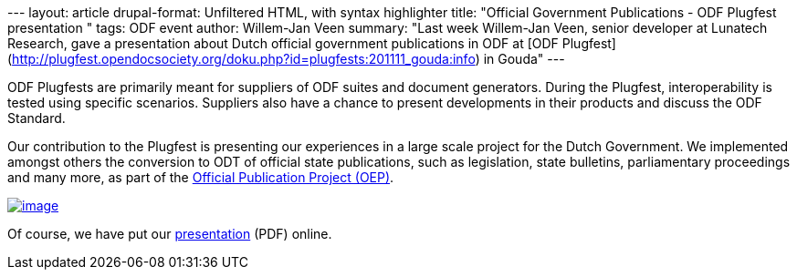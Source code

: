 --- layout: article drupal-format: Unfiltered HTML, with syntax
highlighter title: "Official Government Publications - ODF Plugfest
presentation " tags: ODF event author: Willem-Jan Veen summary: "Last
week Willem-Jan Veen, senior developer at Lunatech Research, gave a
presentation about Dutch official government publications in ODF at [ODF
Plugfest](http://plugfest.opendocsociety.org/doku.php?id=plugfests:201111_gouda:info)
in Gouda" ---

ODF Plugfests are primarily meant for suppliers of ODF suites and
document generators. During the Plugfest, interoperability is tested
using specific scenarios. Suppliers also have a chance to present
developments in their products and discuss the ODF Standard.

Our contribution to the Plugfest is presenting our experiences in a
large scale project for the Dutch Government. We implemented amongst
others the conversion to ODT of official state publications, such as
legislation, state bulletins, parliamentary proceedings and many more,
as part of the http://www.overheid.nl/help/oep/[Official Publication
Project (OEP)].

link:plugfest-presentation-11-11.pdf[image:plugfest-presentation-11-11.png[image]]

Of course, we have put our
link:plugfest-presentation-11-11.pdf[presentation] (PDF) online.
